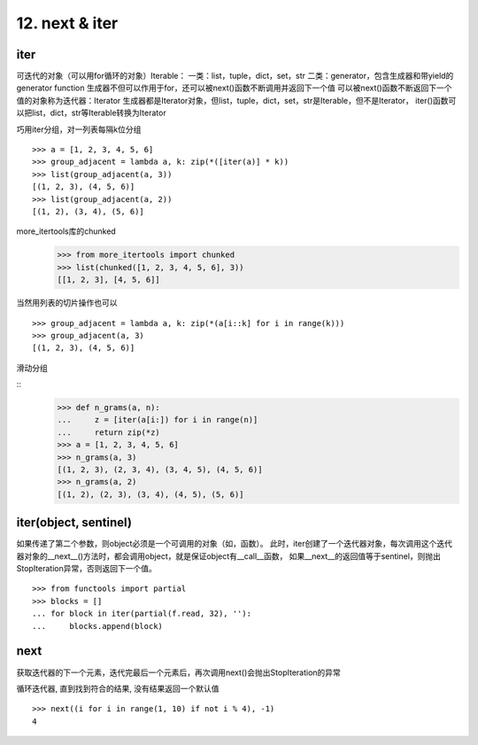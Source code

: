 12. next & iter
=======================
iter
---------------
可迭代的对象（可以用for循环的对象）Iterable：
一类：list，tuple，dict，set，str
二类：generator，包含生成器和带yield的generator function
生成器不但可以作用于for，还可以被next()函数不断调用并返回下一个值
可以被next()函数不断返回下一个值的对象称为迭代器：Iterator
生成器都是Iterator对象，但list，tuple，dict，set，str是Iterable，但不是Iterator，
iter()函数可以把list，dict，str等Iterable转换为Iterator

巧用iter分组，对一列表每隔k位分组

::

    >>> a = [1, 2, 3, 4, 5, 6]
    >>> group_adjacent = lambda a, k: zip(*([iter(a)] * k))
    >>> list(group_adjacent(a, 3))
    [(1, 2, 3), (4, 5, 6)]
    >>> list(group_adjacent(a, 2))
    [(1, 2), (3, 4), (5, 6)]

more_itertools库的chunked
    >>> from more_itertools import chunked
    >>> list(chunked([1, 2, 3, 4, 5, 6], 3))
    [[1, 2, 3], [4, 5, 6]]


当然用列表的切片操作也可以

::

    >>> group_adjacent = lambda a, k: zip(*(a[i::k] for i in range(k)))
    >>> group_adjacent(a, 3)
    [(1, 2, 3), (4, 5, 6)]

滑动分组

::
    >>> def n_grams(a, n):
    ...     z = [iter(a[i:]) for i in range(n)]
    ...     return zip(*z)
    >>> a = [1, 2, 3, 4, 5, 6]
    >>> n_grams(a, 3)
    [(1, 2, 3), (2, 3, 4), (3, 4, 5), (4, 5, 6)]
    >>> n_grams(a, 2)
    [(1, 2), (2, 3), (3, 4), (4, 5), (5, 6)]


iter(object, sentinel)
----------------------
如果传递了第二个参数，则object必须是一个可调用的对象（如，函数）。
此时，iter创建了一个迭代器对象，每次调用这个迭代器对象的__next__()方法时，都会调用object，就是保证object有__call__函数，
如果__next__的返回值等于sentinel，则抛出StopIteration异常，否则返回下一个值。

::

    >>> from functools import partial
    >>> blocks = []
    ... for block in iter(partial(f.read, 32), ''):
    ...     blocks.append(block)


next
----------
获取迭代器的下一个元素，迭代完最后一个元素后，再次调用next()会抛出StopIteration的异常

循环迭代器, 直到找到符合的结果, 没有结果返回一个默认值

::

    >>> next((i for i in range(1, 10) if not i % 4), -1)
    4